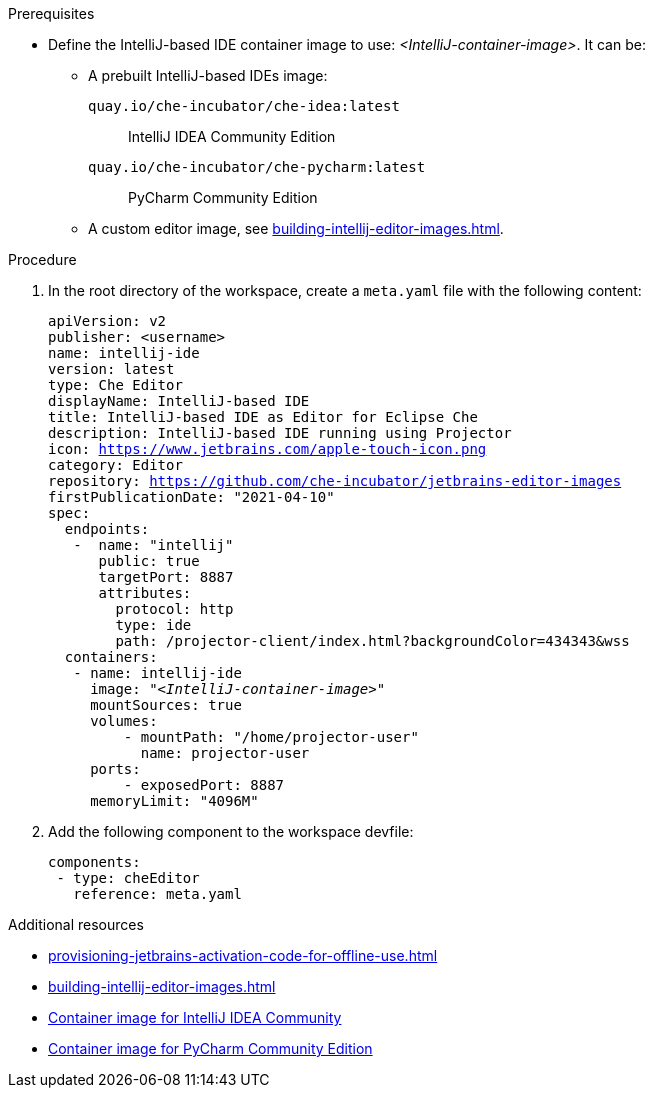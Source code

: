 .Prerequisites

* Define the IntelliJ-based IDE container image to use: __<IntelliJ-container-image>__. It can be:
** A prebuilt IntelliJ-based IDEs image:
+
`quay.io/che-incubator/che-idea:latest`:: IntelliJ IDEA Community Edition
+
`quay.io/che-incubator/che-pycharm:latest`:: PyCharm Community Edition
** A custom editor image, see xref:building-intellij-editor-images.adoc[].

.Procedure

. In the root directory of the workspace, create a `+meta.yaml+` file with the following content:
+
[source,yaml,subs="+quotes,macros,attributes"]
----
apiVersion: v2
publisher: <username>
name: intellij-ide
version: latest
type: Che Editor
displayName: IntelliJ-based IDE
title: IntelliJ-based IDE as Editor for Eclipse Che
description: IntelliJ-based IDE running using Projector
icon: https://www.jetbrains.com/apple-touch-icon.png
category: Editor
repository: https://github.com/che-incubator/jetbrains-editor-images
firstPublicationDate: "2021-04-10"
spec:
  endpoints:
   -  name: "intellij"
      public: true
      targetPort: 8887
      attributes:
        protocol: http
        type: ide
        path: /projector-client/index.html?backgroundColor=434343&wss
  containers:
   - name: intellij-ide
     image: "__<IntelliJ-container-image>__"
     mountSources: true
     volumes:
         - mountPath: "/home/projector-user"
           name: projector-user
     ports:
         - exposedPort: 8887
     memoryLimit: "4096M"
----

. Add the following component to the workspace devfile:
+
[source,yaml]
----
components:
 - type: cheEditor
   reference: meta.yaml
----

.Additional resources

* xref:provisioning-jetbrains-activation-code-for-offline-use.adoc[]
* xref:building-intellij-editor-images.adoc[]
* link:https://quay.io/repository/che-incubator/che-idea?tab=tags[Container image for IntelliJ IDEA Community ]
* link:https://quay.io/repository/che-incubator/che-pycharm?tab=tags[Container image for PyCharm Community Edition]

